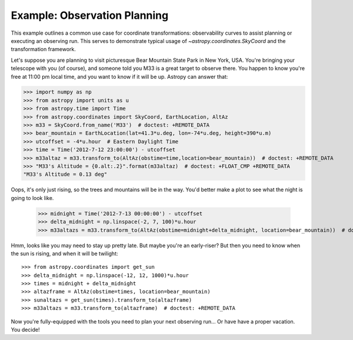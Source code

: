 .. _observing-example:

Example: Observation Planning
-----------------------------

This example outlines a common use case for coordinate transformations:
observability curves to assist planning or executing an observing run.
This serves to demonstrate typical usage of `~astropy.coordinates.SkyCoord`
and the transformation framework.

Let's suppose you are planning to visit picturesque Bear Mountain State
Park in New York, USA.  You're bringing your telescope with you (of course),
and someone told you M33 is a great target to observe there.  You happen to
know you're free at 11:00 pm local time, and you want to know if it will be
up. Astropy can answer that:

>>> import numpy as np
>>> from astropy import units as u
>>> from astropy.time import Time
>>> from astropy.coordinates import SkyCoord, EarthLocation, AltAz
>>> m33 = SkyCoord.from_name('M33')  # doctest: +REMOTE_DATA
>>> bear_mountain = EarthLocation(lat=41.3*u.deg, lon=-74*u.deg, height=390*u.m)
>>> utcoffset = -4*u.hour  # Eastern Daylight Time
>>> time = Time('2012-7-12 23:00:00') - utcoffset
>>> m33altaz = m33.transform_to(AltAz(obstime=time,location=bear_mountain))  # doctest: +REMOTE_DATA
>>> "M33's Altitude = {0.alt:.2}".format(m33altaz)  # doctest: +FLOAT_CMP +REMOTE_DATA
"M33's Altitude = 0.13 deg"

Oops, it's only just rising, so the trees and mountains will be in the way.
You'd better make a plot to see what the night is going to look like.

    >>> midnight = Time('2012-7-13 00:00:00') - utcoffset
    >>> delta_midnight = np.linspace(-2, 7, 100)*u.hour
    >>> m33altazs = m33.transform_to(AltAz(obstime=midnight+delta_midnight, location=bear_mountain))  # doctest: +REMOTE_DATA

.. doctest-requires:: matplotlib

    >>> import matplotlib.pyplot as plt
    >>> plt.plot(delta_midnight, m33altazs.secz)  # doctest: +REMOTE_DATA +SKIP
    >>> plt.xlim(-2, 7)  # doctest: +SKIP
    >>> plt.ylim(1, 4)  # doctest: +SKIP
    >>> plt.xlabel('Hours from EDT Midnight')  # doctest: +SKIP
    >>> plt.ylabel('Airmass [Sec(z)]')  # doctest: +SKIP


.. plot::

    import numpy as np
    import matplotlib.pyplot as plt
    from astropy import units as u
    from astropy.time import Time
    from astropy.coordinates import SkyCoord, EarthLocation, AltAz

    #supress the warning about vector transforms so as not to clutter the doc build log
    import warnings
    warnings.filterwarnings('ignore',module='astropy.coordinates.baseframe')

    m33 = SkyCoord.from_name('M33')
    bear_mountain = EarthLocation(lat=41.3*u.deg, lon=-74*u.deg, height=390*u.m)
    utcoffset = -4*u.hour  # Eastern Daylight Time
    midnight = Time('2012-7-13 00:00:00') - utcoffset
    delta_midnight = np.linspace(-2, 7, 100)*u.hour
    m33altazs = m33.transform_to(AltAz(obstime=midnight+delta_midnight, location=bear_mountain))

    plt.plot(delta_midnight, m33altazs.secz)
    plt.xlim(-2, 7)
    plt.ylim(1, 4)
    plt.xlabel('Hours from EDT Midnight')
    plt.ylabel('Airmass [Sec(z)]')



Hmm, looks like you may need to stay up pretty late.  But maybe you're an
early-riser?  But then you need to know when the sun is rising, and
when it will be twilight::

    >>> from astropy.coordinates import get_sun
    >>> delta_midnight = np.linspace(-12, 12, 1000)*u.hour
    >>> times = midnight + delta_midnight
    >>> altazframe = AltAz(obstime=times, location=bear_mountain)
    >>> sunaltazs = get_sun(times).transform_to(altazframe)
    >>> m33altazs = m33.transform_to(altazframe)  # doctest: +REMOTE_DATA

.. doctest-requires:: matplotlib

    >>> plt.plot(delta_midnight, sunaltazs.alt, color='y', label='Sun')  # doctest: +SKIP
    >>> plt.scatter(delta_midnight, m33altazs.alt, c=m33altazs.az, label='M33', lw=0, s=8)  # doctest: +REMOTE_DATA +SKIP
    >>> plt.fill_between(delta_midnight, 0, 90, sunaltazs.alt < -0*u.deg, color='0.5', zorder=0)  # doctest: +SKIP
    >>> plt.fill_between(delta_midnight, 0, 90, sunaltazs.alt < -18*u.deg, color='k', zorder=0)  # doctest: +SKIP
    >>> plt.colorbar().set_label('Azimuth [deg]')  # doctest: +SKIP
    >>> plt.legend(loc='upper left')
    >>> plt.xlim(-12, 12)  # doctest: +SKIP
    >>> plt.xticks(np.arange(13)*2 -12)  # doctest: +SKIP
    >>> plt.ylim(0, 90)  # doctest: +SKIP
    >>> plt.xlabel('Hours from EDT Midnight')  # doctest: +SKIP
    >>> plt.ylabel('Altitude [deg]')  # doctest: +SKIP


.. plot::

    import numpy as np
    import matplotlib.pyplot as plt
    from astropy import units as u
    from astropy.time import Time
    from astropy.coordinates import SkyCoord, EarthLocation, AltAz, get_sun

    #supress the warning about vector transforms so as not to clutter the doc build log
    import warnings
    warnings.filterwarnings('ignore',module='astropy.coordinates.baseframe')

    m33 = SkyCoord.from_name('M33')
    bear_mountain = EarthLocation(lat=41.3*u.deg, lon=-74*u.deg, height=390*u.m)
    utcoffset = -4*u.hour  # Eastern Daylight Time
    midnight = Time('2012-7-13 00:00:00') - utcoffset

    delta_midnight = np.linspace(-12, 12, 1000)*u.hour
    times = midnight + delta_midnight
    altazframe = AltAz(obstime=times, location=bear_mountain)
    sunaltazs = get_sun(times).transform_to(altazframe)
    m33altazs = m33.transform_to(altazframe)

    plt.plot(delta_midnight, sunaltazs.alt, color='y', label='Sun')
    plt.scatter(delta_midnight, m33altazs.alt, c=m33altazs.az, label='M33', lw=0, s=8)
    plt.fill_between(delta_midnight, 0, 90, sunaltazs.alt < -0*u.deg, color='0.5', zorder=0)
    plt.fill_between(delta_midnight, 0, 90, sunaltazs.alt < -18*u.deg, color='k', zorder=0)
    plt.colorbar().set_label('Azimuth [deg]')
    plt.legend(loc='upper left')
    plt.xlim(-12, 12)
    plt.xticks(np.arange(13)*2 -12)
    plt.ylim(0, 90)
    plt.xlabel('Hours from EDT Midnight')
    plt.ylabel('Altitude [deg]')

Now you're fully-equipped with the tools you need to plan your next
observing run... Or have have a proper vacation.  You decide!
